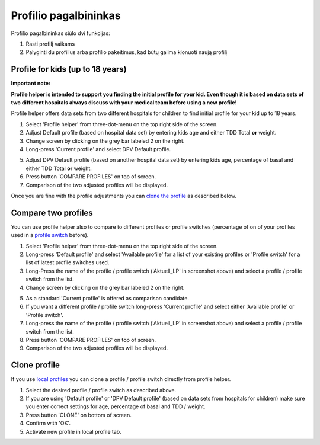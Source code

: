 Profilio pagalbininkas
****************************************

Profilio pagalbininkas siūlo dvi funkcijas:

1. Rasti profilį vaikams
2. Palyginti du profilius arba profilio pakeitimus, kad būtų galima klonuoti naują profilį

Profile for kids (up to 18 years)
=======================================

**Important note:**

**Profile helper is intended to support you finding the initial profile for your kid. Even though it is based on data sets of two different hospitals always discuss with your medical team before using a new profile!**

Profile helper offers data sets from two different hospitals for children to find initial profile for your kid up to 18 years.

.. image:: ../images/ProfileHelperKids1.png
  :alt: Profile Helper Kids 1

1. Select 'Profile helper' from three-dot-menu on the top right side of the screen.
2. Adjust Default profile (based on hospital data set) by entering kids age and either TDD Total **or** weight.
3. Change screen by clicking on the grey bar labeled 2 on the right.
4. Long-press 'Current profile' and select DPV Default profile.

.. image:: ../images/ProfileHelperKids2.png
  :alt: Profile Helper Kids 2

5. Adjust DPV Default profile (based on another hospital data set) by entering kids age, percentage of basal and either TDD Total **or** weight.
6. Press button 'COMPARE PROFILES' on top of screen.
7. Comparison of the two adjusted profiles will be displayed.

Once you are fine with the profile adjustments you can `clone the profile <.../Configuration/profilehelper.html#clone-profile>`_ as described below.

Compare two profiles
=======================================

You can use profile helper also to compare to different profiles or profile switches (percentage of on of your profiles used in a `profile switch <../Usage/Profiles.html>`_ before).

.. image:: ../images/ProfileHelper1.png
  :alt: Profile Helper 1

1. Select 'Profile helper' from three-dot-menu on the top right side of the screen.
2. Long-press 'Default profile' and select 'Available profile' for a list of your existing profiles or 'Profile switch' for a list of latest profile switches used.
3. Long-Press the name of the profile / profile switch ('Aktuell_LP' in screenshot above) and select a profile / profile switch from the list.
4. Change screen by clicking on the grey bar labeled 2 on the right.

.. image:: ../images/ProfileHelper2.png
  :alt: Profile Helper 2

5. As a standard 'Current profile' is offered as comparison candidate. 
6. If you want a different profile / profile switch long-press 'Current profile' and select either 'Available profile' or 'Profile switch'.
7. Long-press the name of the profile / profile switch ('Aktuell_LP' in screenshot above) and select a profile / profile switch from the list.
8. Press button 'COMPARE PROFILES' on top of screen.
9. Comparison of the two adjusted profiles will be displayed.

Clone profile
=======================================

If you use `local profiles <../Configuration/Config-Builder.html#local-profile-recommended>`_ you can clone a profile / profile switch directly from profile helper.

.. image:: ../images/ProfileHelperClone.png
  :alt: Profile Helper Clone profile / profile switch
  
1. Select the desired profile / profile switch as described above.
2. If you are using 'Default profile' or 'DPV Default profile' (based on data sets from hospitals for children) make sure you enter correct settings for age, percentage of basal and TDD / weight.
3. Press button 'CLONE' on bottom of screen.
4. Confirm with 'OK'.
5. Activate new profile in local profile tab.

